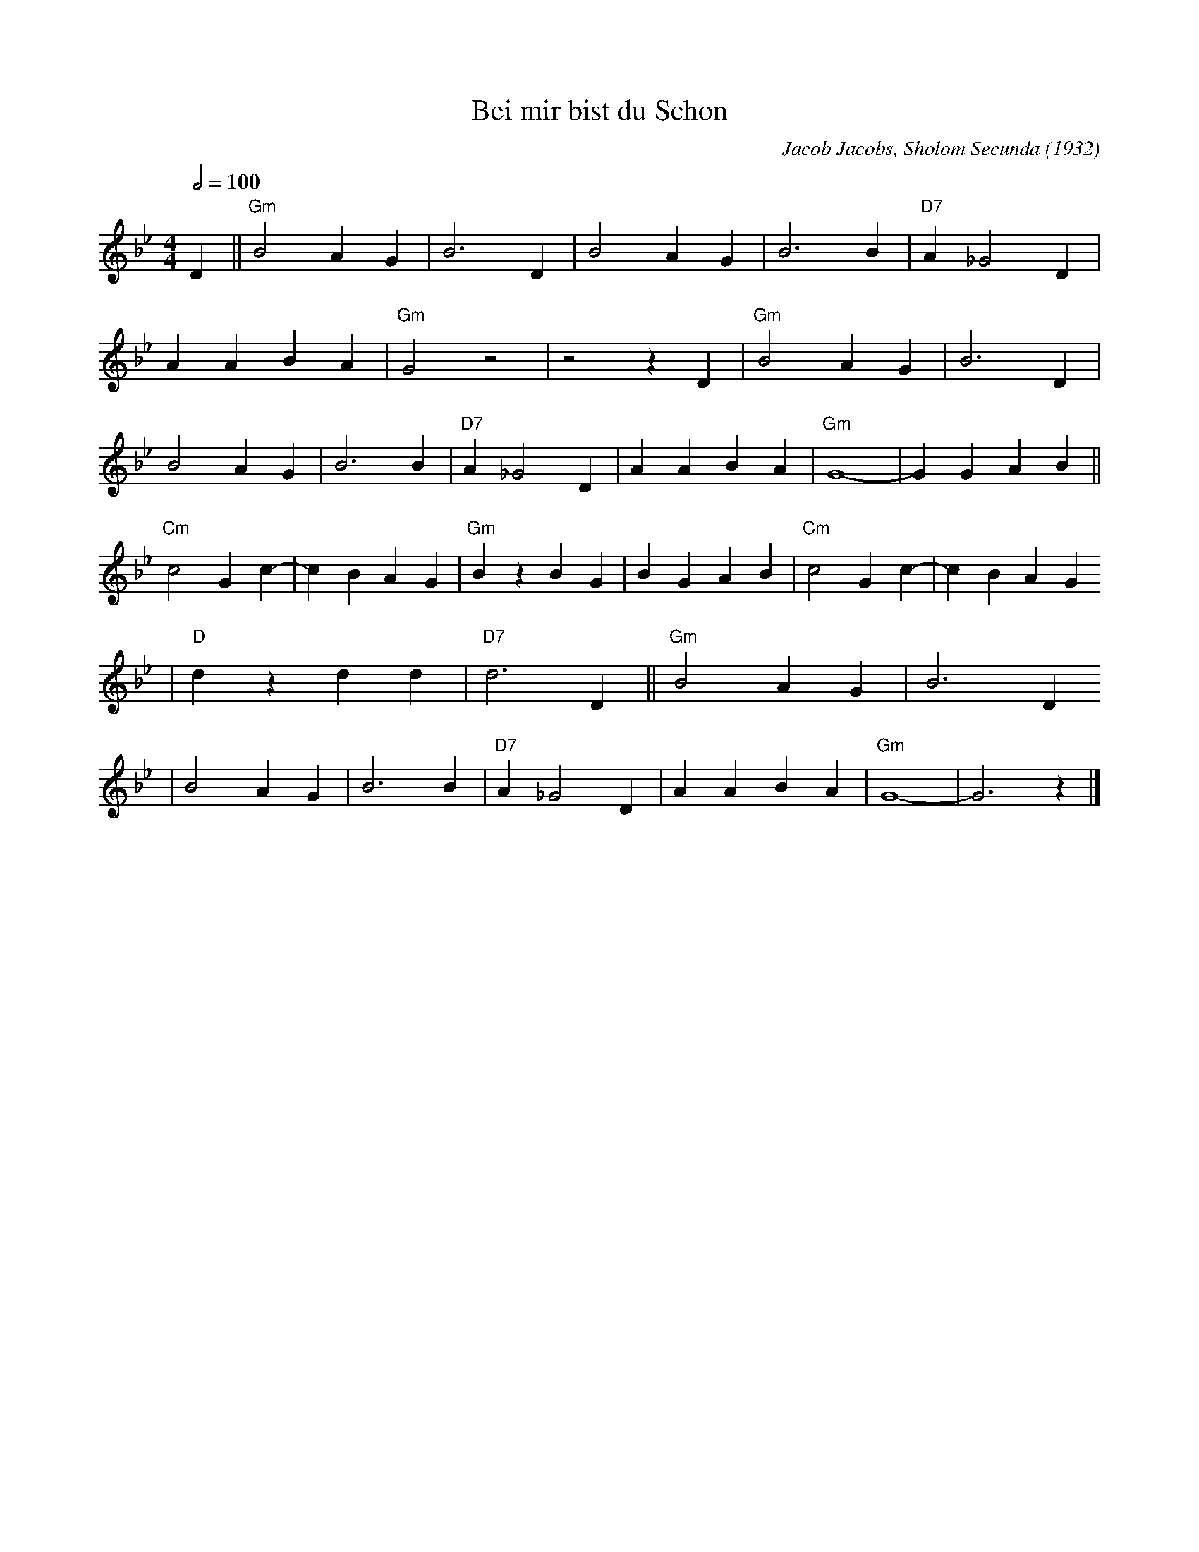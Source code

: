 X:1
T:Bei mir bist du Schon
M:4/4
L:1/8
Q:1/2=100
F:https://www.youtube.com/watch?v=h7OLgI6Xyyg
C:Jacob Jacobs, Sholom Secunda (1932)
K:Gm
D2 ||"Gm" B4 A2 G2 |B6 D2 |B4 A2 G2 |B6 B2 | "D7" A2 _G4 D2 |
A2 A2 B2 A2 |"Gm" G4 z4 | z4 z2 D2 | "Gm" B4 A2 G2 |B6 D2 |
B4 A2 G2 |B6 B2 | "D7" A2 _G4 D2 |A2 A2 B2 A2 |"Gm" G8- |G2 G2 A2 B2 ||
"Cm" c4 G2 c2- |c2 B2 A2 G2 |"Gm" B2 z2 B2 G2 |B2 G2 A2 B2 | "Cm" c4 G2 c2- |c2 B2 A2 G2
|"D" d2 z2 d2 d2 |"D7" d6 D2 || "Gm" B4 A2 G2 |B6 D2
 |B4 A2 G2 |B6 B2 |"D7" A2 _G4 D2 |A2 A2 B2 A2 |"Gm" G8- |G6 z2 |]
